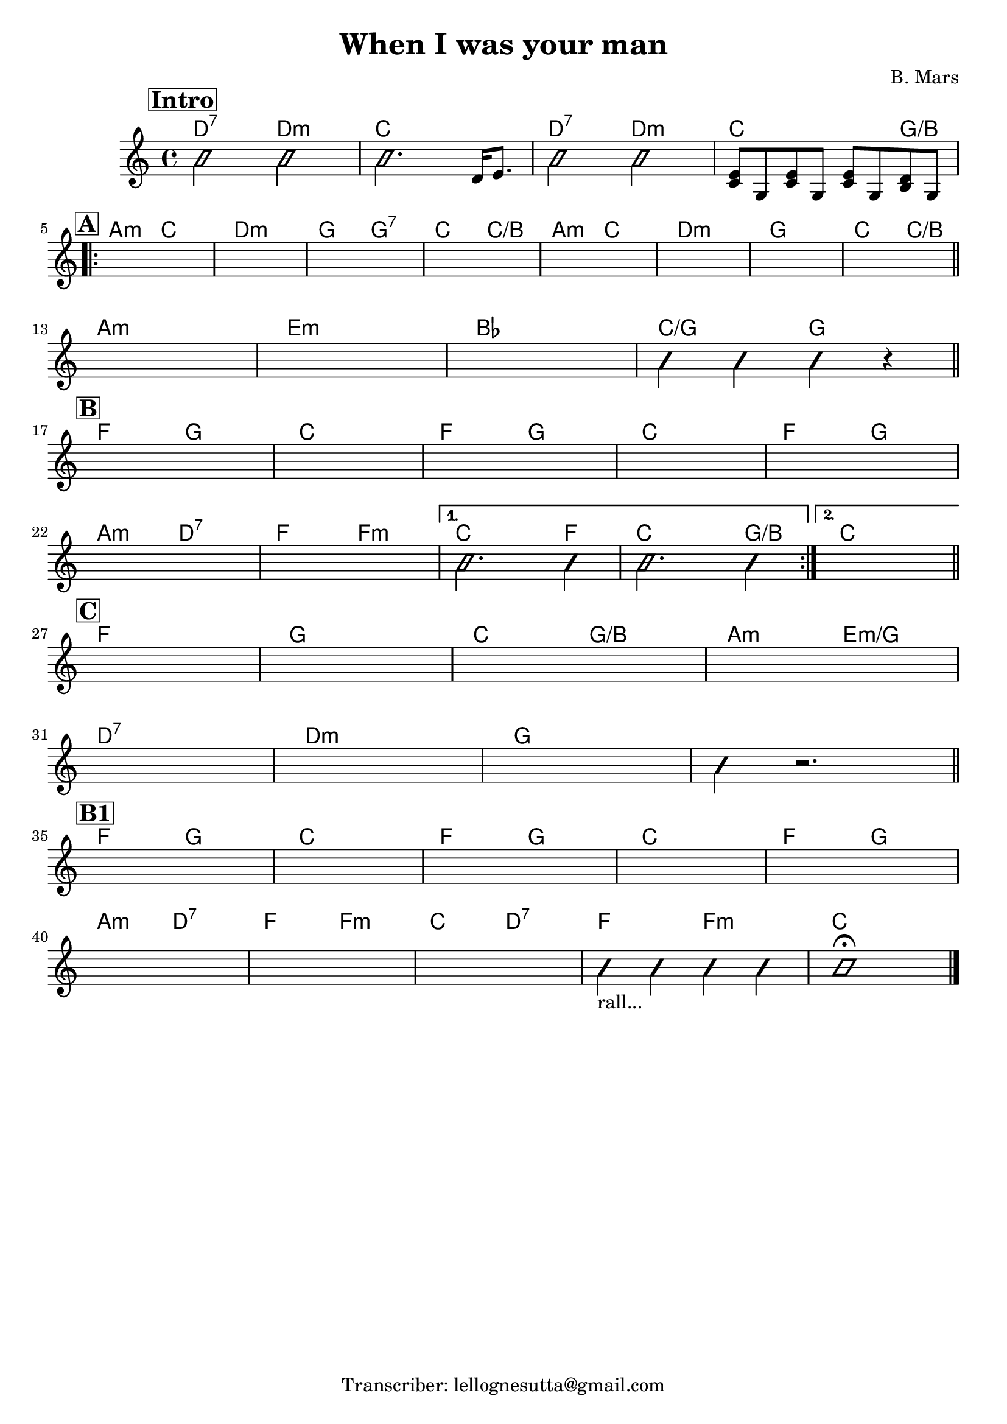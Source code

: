 \header {
  title = "When I was your man"
  composer = "B. Mars"
  tagline = "Transcriber: lellognesutta@gmail.com"
}

obbligato =
\relative c' {
  \clef treble
  \key c \major
  \time 4/4

  \mark \markup { \bold \box "Intro" }
  \improvisationOn
  b'2 b
  b2. \improvisationOff d,16 e8.
  \improvisationOn
  b'2 b
  \improvisationOff
  <c, e>8 g <c e> g <c e> g <b d> g
  
\repeat volta 2 {
  \mark \markup { \bold \box "A" }
  \once \hideNotes r1
  \once \hideNotes r1
  \once \hideNotes r1
  \once \hideNotes r1
  \once \hideNotes r1
  \once \hideNotes r1
  \once \hideNotes r1
  \once \hideNotes r1

  \once \hideNotes r1
  \once \hideNotes r1
  \once \hideNotes r1
  \improvisationOn
  b'4 b b r
  \improvisationOff

  \mark \markup { \bold \box "B" }
  \once \hideNotes r1
  \once \hideNotes r1
  \once \hideNotes r1
  \once \hideNotes r1
  \once \hideNotes r1
  \once \hideNotes r1
  \once \hideNotes r1
}
  \alternative {
  {
  \improvisationOn
  b2. b4
  b2. b4
  \improvisationOff
  } %alternative1
  {
  \once \hideNotes r1
  } %alternative2
  }

  \mark \markup { \bold \box "C" }
  \once \hideNotes r1
  \once \hideNotes r1
  \once \hideNotes r1
  \once \hideNotes r1
  \once \hideNotes r1
  \once \hideNotes r1
  \once \hideNotes r1
  \improvisationOn
  b4 r2.
  \improvisationOff

  \mark \markup { \bold \box "B1" }
  \once \hideNotes r1
  \once \hideNotes r1
  \once \hideNotes r1
  \once \hideNotes r1
  \once \hideNotes r1

  \once \hideNotes r1
  \once \hideNotes r1
  \once \hideNotes r1
  \improvisationOn
  b4_\markup {"rall..."} b b b
  b1 \fermata
  \improvisationOff
}

armonie = 
\chordmode {

  d2:7 d:m
  c1
  d2:7 d:m
  c2. g4/b \break

  a2:m c
  d1:m
  g2 g:7
  c c/b
  a:m c
  d1:m
  g
  c2 c/b \bar "||" \break

  a1:m
  e:m
  bes
  c2/g g \bar "||" \break

  f2 g
  c1
  f2 g
  c1
  f2 g \break
  a:m d:7
  f f:m
  
  %alternative1
  c2. f4
  c2. g4/b

  %alternative2
  c1 \bar "||" \break

  f
  g
  c2 g/b
  a:m e:m/g \break
  d1:7
  d:m
  g
  g \bar "||" \break

  f2 g
  c1
  f2 g
  c1
  f2 g \break
  a:m d:7
  f f:m
  c d:7
  f f:m
  c1 \bar "|."
    

  

}

\score {
  <<
    \new ChordNames {
    \set chordChanges = ##t
    \armonie
    }
    \new Staff \obbligato
  >>
  \layout {}
  \midi {}
}